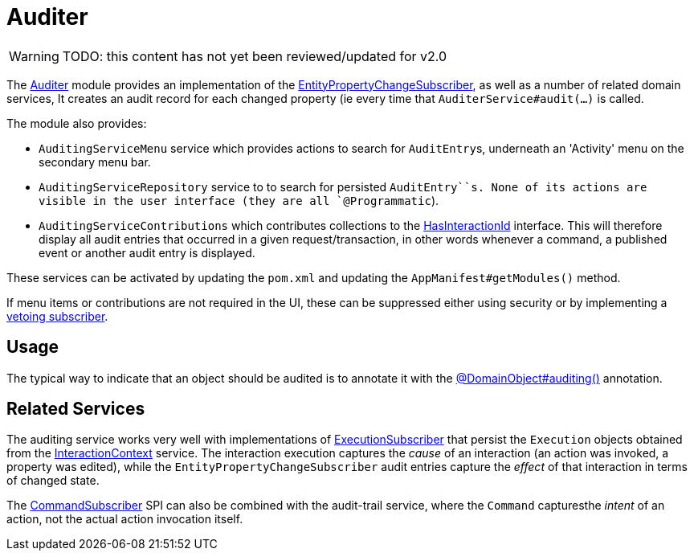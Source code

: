 = Auditer

:Notice: Licensed to the Apache Software Foundation (ASF) under one or more contributor license agreements. See the NOTICE file distributed with this work for additional information regarding copyright ownership. The ASF licenses this file to you under the Apache License, Version 2.0 (the "License"); you may not use this file except in compliance with the License. You may obtain a copy of the License at. http://www.apache.org/licenses/LICENSE-2.0 . Unless required by applicable law or agreed to in writing, software distributed under the License is distributed on an "AS IS" BASIS, WITHOUT WARRANTIES OR  CONDITIONS OF ANY KIND, either express or implied. See the License for the specific language governing permissions and limitations under the License.

WARNING: TODO: this content has not yet been reviewed/updated for v2.0


The xref:security:audit-trail:about.adoc[Auditer] module provides an implementation of the xref:refguide:applib:index/services/publishing/spi/EntityPropertyChangeSubscriber.adoc[EntityPropertyChangeSubscriber], as well as a number of related domain services,
It creates an audit record for each changed property (ie every time that `AuditerService#audit(...)` is called.

The module also provides:

* `AuditingServiceMenu` service which provides actions to search for ``AuditEntry``s, underneath an 'Activity' menu on the secondary menu bar.

* `AuditingServiceRepository` service to to search for persisted `AuditEntry``s.
None of its actions are visible in the user interface (they are all `@Programmatic`).

* `AuditingServiceContributions` which contributes collections to the xref:refguide:applib-classes:mixins.adoc[HasInteractionId] interface.
This will therefore display all audit entries that occurred in a given request/transaction, in other words whenever a command, a published event or another audit entry is displayed.

These services can be activated by updating the `pom.xml` and updating the `AppManifest#getModules()` method.

If menu items or contributions are not required in the UI, these can be suppressed either using security or by implementing a xref:userguide:btb:hints-and-tips/vetoing-visibility.adoc[vetoing subscriber].

== Usage

The typical way to indicate that an object should be audited is to annotate it with the xref:refguide:applib:index/annotation/DomainObject.adoc#auditing[@DomainObject#auditing()] annotation.


== Related Services

The auditing service works very well with implementations of xref:refguide:applib:index/services/publishing/spi/ExecutionSubscriber.adoc[ExecutionSubscriber] that persist the ``Execution`` objects obtained from the xref:refguide:applib:index/services/iactn/InteractionContext.adoc[InteractionContext] service.
The interaction execution captures the _cause_ of an interaction (an action was invoked, a property was edited), while the `EntityPropertyChangeSubscriber` audit entries capture the _effect_ of that interaction in terms of changed state.

The xref:refguide:applib:index/services/publishing/spi/CommandSubscriber.adoc[CommandSubscriber] SPI can also be combined with the audit-trail service, where the ``Command`` capturesthe _intent_ of an action, not the actual action invocation itself.


